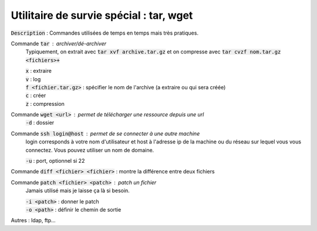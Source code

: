 ====================================================
Utilitaire de survie spécial : tar, wget
====================================================

:code:`Description` : Commandes utilisées de temps en temps mais très pratiques.

Commande :code:`tar` : archiver/dé-archiver
	Typiquement, on extrait avec :code:`tar xvf archive.tar.gz` et on compresse avec
	:code:`tar cvzf nom.tar.gz <fichiers>+`

	| :code:`x` : extraire
	| :code:`v` : log
	| :code:`f <fichier.tar.gz>` : spécifier le nom de l'archive (a extraire ou qui sera créée)
	| :code:`c` : créer
	| :code:`z` : compression

Commande :code:`wget <url>` : permet de télécharger une ressource depuis une url
	| :code:`-d` : dossier

Commande :code:`ssh login@host` : permet de se connecter à une autre machine
	login corresponds à votre nom d'utilisateur et host à l'adresse ip de la machine ou du réseau
	sur lequel vous vous connectez. Vous pouvez utiliser un nom de domaine.

	| :code:`-u` : port, optionnel si 22

Commande :code:`diff <fichier> <fichier>` : montre la différence entre deux fichiers

Commande :code:`patch <fichier> <patch>` : patch un fichier
	Jamais utilisé mais je laisse ça là si besoin.

	| :code:`-i <patch>` : donner le patch
	| :code:`-o <path>` : définir le chemin de sortie

Autres : ldap, ftp...